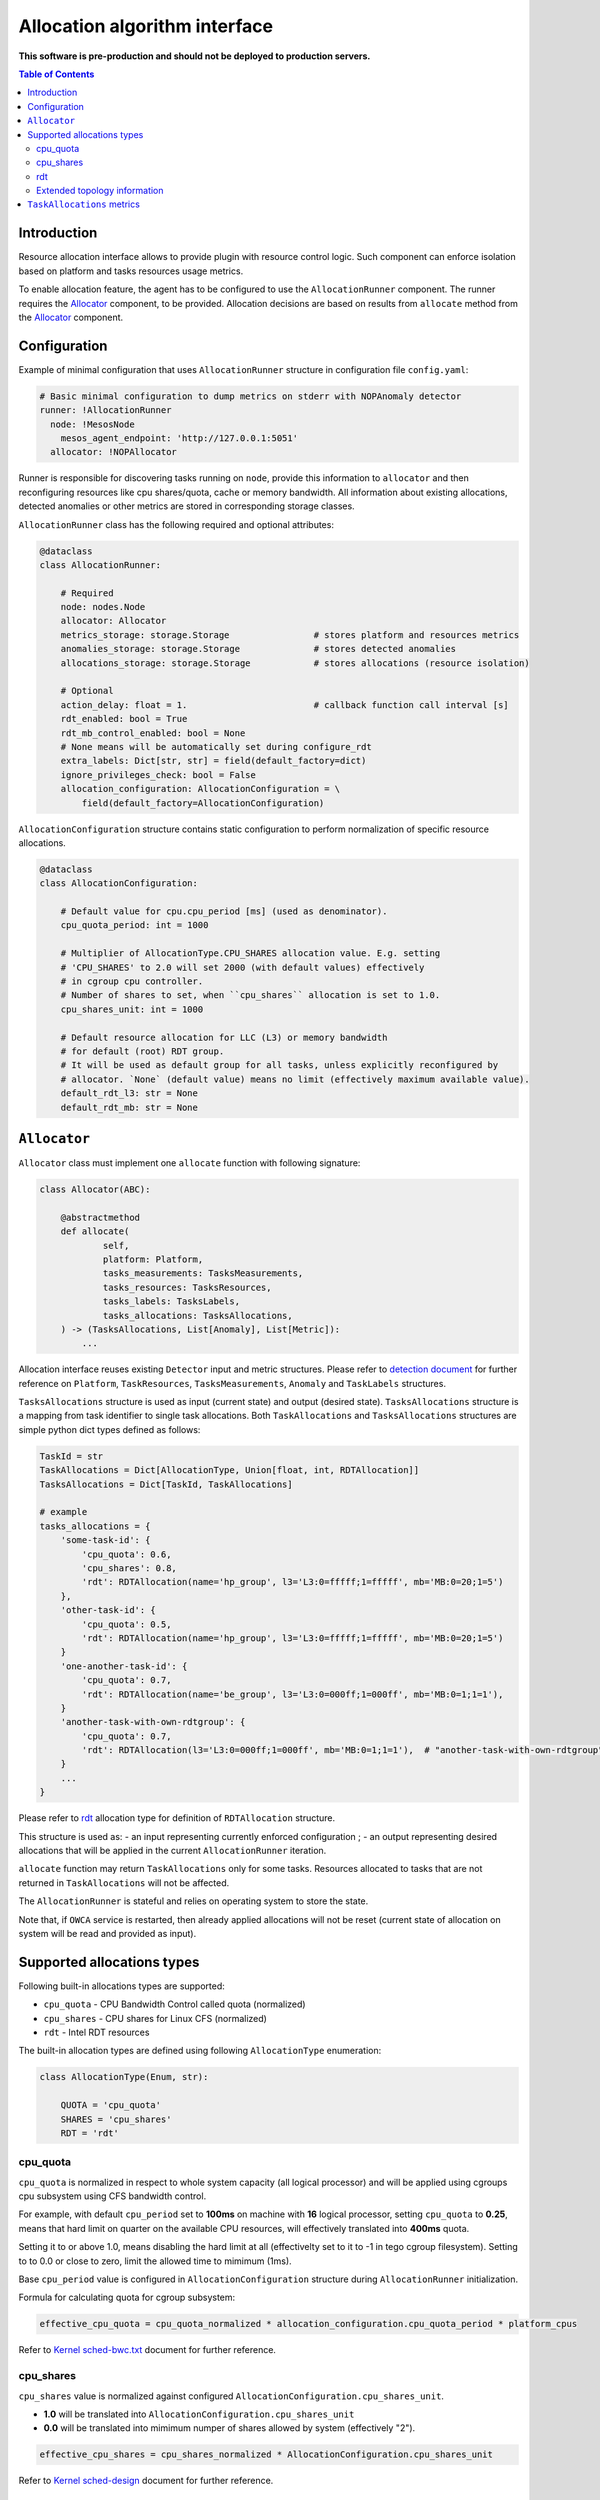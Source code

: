===============================
Allocation algorithm interface
===============================

**This software is pre-production and should not be deployed to production servers.**

.. contents:: Table of Contents

Introduction
------------

Resource allocation interface allows to provide plugin with resource control logic. Such component
can enforce isolation based on platform and tasks resources usage metrics.

To enable allocation feature, the agent has to be configured to use the ``AllocationRunner`` component.
The runner requires the `Allocator`_ component, to be provided. Allocation decisions are based
on results from ``allocate`` method from the `Allocator`_ component.

Configuration 
-------------

Example of minimal configuration that uses ``AllocationRunner`` structure in
configuration file  ``config.yaml``:

.. code:: yaml

    # Basic minimal configuration to dump metrics on stderr with NOPAnomaly detector
    runner: !AllocationRunner
      node: !MesosNode
        mesos_agent_endpoint: 'http://127.0.0.1:5051'
      allocator: !NOPAllocator

Runner is responsible for discovering tasks running on ``node``, provide this information to
``allocator`` and then reconfiguring resources like cpu shares/quota, cache or memory bandwidth.
All information about existing allocations, detected anomalies or other metrics are stored in
corresponding storage classes.

``AllocationRunner`` class has the following required and optional attributes:

.. code-block:: python

    @dataclass
    class AllocationRunner:

        # Required
        node: nodes.Node
        allocator: Allocator
        metrics_storage: storage.Storage                # stores platform and resources metrics
        anomalies_storage: storage.Storage              # stores detected anomalies
        allocations_storage: storage.Storage            # stores allocations (resource isolation)

        # Optional
        action_delay: float = 1.                        # callback function call interval [s]
        rdt_enabled: bool = True
        rdt_mb_control_enabled: bool = None
        # None means will be automatically set during configure_rdt
        extra_labels: Dict[str, str] = field(default_factory=dict)
        ignore_privileges_check: bool = False
        allocation_configuration: AllocationConfiguration = \
            field(default_factory=AllocationConfiguration)


``AllocationConfiguration`` structure contains static configuration to perform normalization of specific resource allocations.

.. code-block:: python

    @dataclass
    class AllocationConfiguration:

        # Default value for cpu.cpu_period [ms] (used as denominator).
        cpu_quota_period: int = 1000

        # Multiplier of AllocationType.CPU_SHARES allocation value. E.g. setting
        # 'CPU_SHARES' to 2.0 will set 2000 (with default values) effectively
        # in cgroup cpu controller.
        # Number of shares to set, when ``cpu_shares`` allocation is set to 1.0.
        cpu_shares_unit: int = 1000

        # Default resource allocation for LLC (L3) or memory bandwidth
        # for default (root) RDT group.
        # It will be used as default group for all tasks, unless explicitly reconfigured by
        # allocator. `None` (default value) means no limit (effectively maximum available value).
        default_rdt_l3: str = None
        default_rdt_mb: str = None

``Allocator``
--------------------------------------------------------------------

``Allocator`` class must implement one ``allocate`` function with following signature:

.. code:: python

    class Allocator(ABC):

        @abstractmethod
        def allocate(
                self,
                platform: Platform,
                tasks_measurements: TasksMeasurements,
                tasks_resources: TasksResources,
                tasks_labels: TasksLabels,
                tasks_allocations: TasksAllocations,
        ) -> (TasksAllocations, List[Anomaly], List[Metric]):
            ...

Allocation interface reuses existing ``Detector`` input and metric structures. Please refer to `detection document <detection.rst>`_
for further reference on ``Platform``, ``TaskResources``, ``TasksMeasurements``, ``Anomaly`` and ``TaskLabels`` structures.


``TasksAllocations`` structure is used as input (current state) and output (desired state).
``TasksAllocations`` structure is a mapping from task identifier to single task allocations.
Both ``TaskAllocations`` and ``TasksAllocations`` structures are simple python dict types defined as follows:

.. code:: python

    TaskId = str
    TaskAllocations = Dict[AllocationType, Union[float, int, RDTAllocation]]
    TasksAllocations = Dict[TaskId, TaskAllocations]

    # example
    tasks_allocations = {
        'some-task-id': {
            'cpu_quota': 0.6,
            'cpu_shares': 0.8,
            'rdt': RDTAllocation(name='hp_group', l3='L3:0=fffff;1=fffff', mb='MB:0=20;1=5')
        },
        'other-task-id': {
            'cpu_quota': 0.5,
            'rdt': RDTAllocation(name='hp_group', l3='L3:0=fffff;1=fffff', mb='MB:0=20;1=5')
        }
        'one-another-task-id': {
            'cpu_quota': 0.7,
            'rdt': RDTAllocation(name='be_group', l3='L3:0=000ff;1=000ff', mb='MB:0=1;1=1'),
        }
        'another-task-with-own-rdtgroup': {
            'cpu_quota': 0.7,
            'rdt': RDTAllocation(l3='L3:0=000ff;1=000ff', mb='MB:0=1;1=1'),  # "another-task-with-own-rdtgroup" will be used as `name`
        }
        ...
    }


Please refer to `rdt`_ allocation type for definition of ``RDTAllocation`` structure.

This structure is used as:
- an input representing currently enforced configuration ;
- an output representing desired allocations that will be applied in the current ``AllocationRunner`` iteration.

``allocate`` function may return ``TaskAllocations`` only for some tasks.
Resources allocated to tasks that are not returned in ``TaskAllocations`` will not be affected.

The ``AllocationRunner`` is stateful and relies on operating system to store the state.

Note that, if ``OWCA`` service is restarted, then already applied allocations will not be reset 
(current state of allocation on system will be read and provided as input).

Supported allocations types
---------------------------

Following built-in allocations types are supported:

- ``cpu_quota`` - CPU Bandwidth Control called quota (normalized)
- ``cpu_shares`` - CPU shares for Linux CFS (normalized)
- ``rdt`` - Intel RDT resources

The built-in allocation types are defined using following ``AllocationType`` enumeration:

.. code-block:: python

    class AllocationType(Enum, str):

        QUOTA = 'cpu_quota'
        SHARES = 'cpu_shares'
        RDT = 'rdt'

cpu_quota
^^^^^^^^^

``cpu_quota`` is normalized in respect to whole system capacity (all logical processor) and will be applied using cgroups cpu subsystem
using CFS bandwidth control.

For example, with default ``cpu_period`` set to **100ms** on machine with **16** logical processor, setting ``cpu_quota`` to **0.25**, means that
hard limit on quarter on the available CPU resources, will effectively translated into **400ms** quota.

Setting it to or above 1.0, means disabling the hard limit at all (effectivelty set to it to -1 in tego cgroup filesystem).
Setting to to 0.0 or close to zero, limit the allowed time to mimimum (1ms).

Base ``cpu_period`` value is configured in ``AllocationConfiguration`` structure during ``AllocationRunner`` initialization.

Formula for calculating quota for cgroup subsystem:

.. code-block:: python

    effective_cpu_quota = cpu_quota_normalized * allocation_configuration.cpu_quota_period * platform_cpus

Refer to `Kernel sched-bwc.txt <https://www.kernel.org/doc/Documentation/scheduler/sched-bwc.txt>`_ document for further reference.

cpu_shares
^^^^^^^^^^

``cpu_shares`` value is normalized against configured ``AllocationConfiguration.cpu_shares_unit``.

- **1.0** will be translated into ``AllocationConfiguration.cpu_shares_unit``
- **0.0** will be translated into mimimum numper of shares allowed by system (effectively "2").

.. code-block:: python

    effective_cpu_shares = cpu_shares_normalized * AllocationConfiguration.cpu_shares_unit

Refer to `Kernel sched-design <https://www.kernel.org/doc/Documentation/scheduler/sched-design-CFS.txt>`_ document for further reference.


rdt
^^^

.. code-block:: python

    @dataclass
    class RDTAllocation:
        name: str = None  # defaults to TaskId from TasksAllocations
        mb: str = None  # optional - when no provided doesn't change the existing allocation
        l3: str = None  # optional - when no provided doesn't change the existing allocation

You can use ``RDTAllocation`` structure to configure Intel RDT available resources.

``RDTAllocation`` wraps resctrl ``schemata`` file. Using ``name`` property allows one to specify name for control group to be used
for given task to save limited CLOSids and isolate RDT resources for multiple containers at once.

``name`` field is optional and if not provided, the ``TaskID`` from parent structure will be used.

Allocation of available bandwidth for ``mb`` field is given format:

.. code-block::

    MB:<cache_id0>=bandwidth0;<cache_id1>=bandwidth1

expressed in percentage points as described in `Kernel x86/intel_rdt_ui.txt <https://www.kernel.org/doc/Documentation/x86/intel_rdt_ui.txt>`_.

For example:

.. code-block::

    MB:0=20;1=100

If Software Controller is available and enabled during mount, the format is:

.. code-block::

    MB:<cache_id0>=bw_MBps0;<cache_id1>=bw_MBps1

where bw_MBps0 expresses bandwidth in MBps.


Allocation of cache bit mask for ``l3`` field is given format:

.. code-block::

    L3:<cache_id0>=<cbm>;<cache_id1>=<cbm>;...

For example:

.. code-block::

    L3:0=fffff;1=fffff


Note that the configured values are passed as is to resctrl filesystem without validation and in case of error, warning is logged.

Refer to `Kernel x86/intel_rdt_ui.txt <https://www.kernel.org/doc/Documentation/x86/intel_rdt_ui.txt>`_ document for further reference.


Extended topology information
^^^^^^^^^^^^^^^^^^^^^^^^^^^^^

Platform object will provide enough information to be able to construct raw configuration for rdt resources, including:

- number of cache ways, number of minimum number of cache ways required to allocate
- number of sockets

based on ``/sys/fs/resctrl/info/`` and ``procfs``

.. code-block:: python

    class Platform:
        ...
        rdt_information: RDTInformation
        ...

   class RDTInformation:
        ...
        rdt_min_cbm_bits: str  # /sys/fs/resctrl/info/L3/min_cbm_bits
        rdt_cbm_mask: str  #  /sys/fs/resctrl/info/L3/cbm_mask
        rdt_min_bandwidth: str  # /sys/fs/resctrl/info/MB/min_bandwidth
        ...

Refer to `Kernel x86/intel_rdt_ui.txt <https://www.kernel.org/doc/Documentation/x86/intel_rdt_ui.txt>`_ document for further reference.

``TaskAllocations`` metrics
----------------------------

Returned ``TaskAllocations`` will be encoded as metrics and logged using ``Storage``.

When stored using ``KafkaStorage`` returned ``TaskAllocations`` will be encoded in ``Prometheus`` exposition format:

.. code-block:: ini

    # TYPE allocation gauge
    allocation{allocation_type="cpu_quota",cores="28",cpus="56",host="igk-0107",owca_version="0.1.dev252+g7f83b7f",sockets="2",task_id="root-staging13-stress_ng-default--0-0-6d1f2268-c3dd-44fd-be0b-a83bd86b328d"} 1.0 1547663933289
    allocation{allocation_type="cpu_shares",cores="28",cpus="56",host="igk-0107",owca_version="0.1.dev252+g7f83b7f",sockets="2",task_id="root-staging13-stress_ng-default--0-0-6d1f2268-c3dd-44fd-be0b-a83bd86b328d"} 0.5 1547663933289
    allocation{allocation_type="rdt_l3_cache_ways",cores="28",cpus="56",domain_id="0",group_name="be",host="igk-0107",owca_version="0.1.dev252+g7f83b7f",sockets="2",task_id="root-staging13-stress_ng-default--0-0-6d1f2268-c3dd-44fd-be0b-a83bd86b328d"} 1 1547663933289
    allocation{allocation_type="rdt_l3_cache_ways",cores="28",cpus="56",domain_id="1",group_name="be",host="igk-0107",owca_version="0.1.dev252+g7f83b7f",sockets="2",task_id="root-staging13-stress_ng-default--0-0-6d1f2268-c3dd-44fd-be0b-a83bd86b328d"} 1 1547663933289
    allocation{allocation_type="rdt_l3_mask",cores="28",cpus="56",domain_id="0",group_name="be",host="igk-0107",owca_version="0.1.dev252+g7f83b7f",sockets="2",task_id="root-staging13-stress_ng-default--0-0-6d1f2268-c3dd-44fd-be0b-a83bd86b328d"} 2 1547663933289
    allocation{allocation_type="rdt_l3_mask",cores="28",cpus="56",domain_id="1",group_name="be",host="igk-0107",owca_version="0.1.dev252+g7f83b7f",sockets="2",task_id="root-staging13-stress_ng-default--0-0-6d1f2268-c3dd-44fd-be0b-a83bd86b328d"} 2 1547663933289

    # TYPE allocation_duration gauge
    allocation_duration{cores="28",cpus="56",host="igk-0107",owca_version="0.1.dev252+g7f83b7f",sockets="2"} 0.002111196517944336 1547663933289

    # TYPE allocations_count counter
    allocations_count{cores="28",cpus="56",host="igk-0107",owca_version="0.1.dev252+g7f83b7f",sockets="2"} 660 1547663933289

    # TYPE allocations_ignored_count counter
    allocations_ignored_count{cores="28",cpus="56",host="igk-0107",owca_version="0.1.dev252+g7f83b7f",sockets="2"} 0 1547663933289
